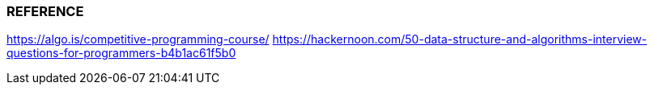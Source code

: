
=== REFERENCE
https://algo.is/competitive-programming-course/
https://hackernoon.com/50-data-structure-and-algorithms-interview-questions-for-programmers-b4b1ac61f5b0
